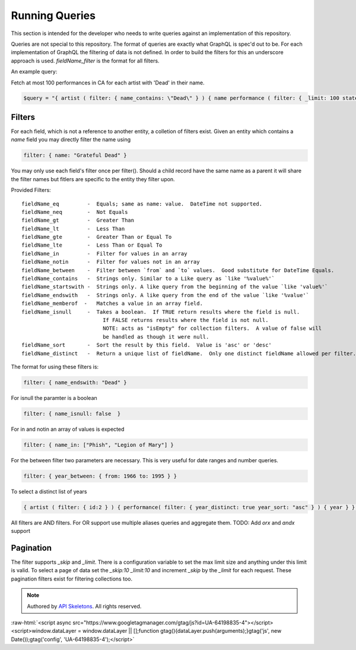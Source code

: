 Running Queries
===============

This section is intended for the developer who needs to write queries against an implementation of this repository.

Queries are not special to this repository.  The format of queries are exactly what GraphQL is spec'd out to be.
For each implementation of GraphQL the filtering of data is not defined.  In order to build the filters for this
an underscore approach is used.  `fieldName_filter` is the format for all filters.

An example query:

Fetch at most 100 performances in CA for each artist with 'Dead' in their name.

.. code-block:: php

    $query = "{ artist ( filter: { name_contains: \"Dead\" } ) { name performance ( filter: { _limit: 100 state:\"CA\" } ) { performanceDate venue } } }";


Filters
-------

For each field, which is not a reference to another entity, a colletion of filters exist.
Given an entity which contains a `name` field you may directly filter the name using

.. code-block:: js

    filter: { name: "Grateful Dead" }


You may only use each field's filter once per filter().  Should a child record have the same name as a parent
it will share the filter names but fitlers are specific to the entity they filter upon.

Provided Filters::

    fieldName_eq         -  Equals; same as name: value.  DateTime not supported.
    fieldName_neq        -  Not Equals
    fieldName_gt         -  Greater Than
    fieldName_lt         -  Less Than
    fieldName_gte        -  Greater Than or Equal To
    fieldName_lte        -  Less Than or Equal To
    fieldName_in         -  Filter for values in an array
    fieldName_notin      -  Filter for values not in an array
    fieldName_between    -  Filter between `from` and `to` values.  Good substitute for DateTime Equals.
    fieldName_contains   -  Strings only. Similar to a Like query as `like '%value%'`
    fieldName_startswith -  Strings only. A like query from the beginning of the value `like 'value%'`
    fieldName_endswith   -  Strings only. A like query from the end of the value `like '%value'`
    fieldName_memberof  -   Matches a value in an array field.
    fieldName_isnull     -  Takes a boolean.  If TRUE return results where the field is null.
                              If FALSE returns results where the field is not null.
                              NOTE: acts as "isEmpty" for collection filters.  A value of false will
                              be handled as though it were null.
    fieldName_sort       -  Sort the result by this field.  Value is 'asc' or 'desc'
    fieldName_distinct   -  Return a unique list of fieldName.  Only one distinct fieldName allowed per filter.


The format for using these filters is:

.. code-block:: js

    filter: { name_endswith: "Dead" }


For isnull the paramter is a boolean

.. code-block:: js

    filter: { name_isnull: false  }


For in and notin an array of values is expected

.. code-block:: js

    filter: { name_in: ["Phish", "Legion of Mary"] }


For the between filter two parameters are necessary.  This is very useful for date ranges and number queries.

.. code-block:: js

    filter: { year_between: { from: 1966 to: 1995 } }


To select a distinct list of years

.. code-block:: js

    { artist ( filter: { id:2 } ) { performance( filter: { year_distinct: true year_sort: "asc" } ) { year } } }


All filters are AND filters.  For OR support use multiple aliases queries and aggregate them.
TODO:  Add `orx` and `andx` support


Pagination
----------

The filter supports `_skip` and `_limit`.  There is a configuration
variable to set the max limit size and anything under this limit is
valid.  To select a page of data set the `_skip:10 _limit:10` and
increment `_skip` by the `_limit` for each request.  These pagination
filters exist for filtering collections too.


.. role:: raw-html(raw)
   :format: html

.. note::
  Authored by `API Skeletons <https://apiskeletons.com>`_.  All rights reserved.


:raw-html:`<script async src="https://www.googletagmanager.com/gtag/js?id=UA-64198835-4"></script><script>window.dataLayer = window.dataLayer || [];function gtag(){dataLayer.push(arguments);}gtag('js', new Date());gtag('config', 'UA-64198835-4');</script>`
